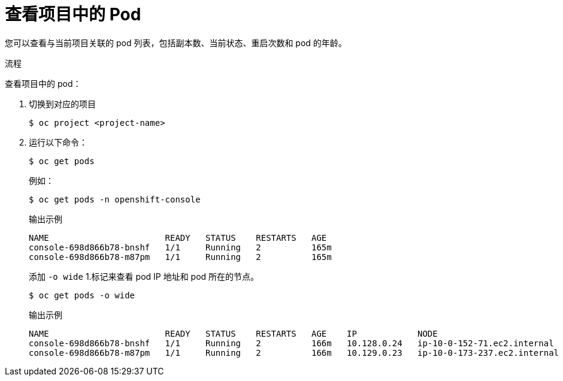 // Module included in the following assemblies:
//
// * nodes/nodes-pods-viewing.adoc

:_content-type: PROCEDURE
[id="nodes-pods-viewing-project_{context}"]
= 查看项目中的 Pod

您可以查看与当前项目关联的 pod 列表，包括副本数、当前状态、重启次数和 pod 的年龄。

.流程

查看项目中的 pod：

. 切换到对应的项目
+
[source,terminal]
----
$ oc project <project-name>
----

. 运行以下命令：
+
[source,terminal]
----
$ oc get pods
----
+
例如：
+
[source,terminal]
----
$ oc get pods -n openshift-console
----
+
.输出示例
[source,terminal]
----
NAME                       READY   STATUS    RESTARTS   AGE
console-698d866b78-bnshf   1/1     Running   2          165m
console-698d866b78-m87pm   1/1     Running   2          165m
----
+
添加 `-o wide` 1.标记来查看 pod IP 地址和 pod 所在的节点。
+
[source,terminal]
----
$ oc get pods -o wide
----
+
.输出示例
[source,terminal]
----
NAME                       READY   STATUS    RESTARTS   AGE    IP            NODE                           NOMINATED NODE
console-698d866b78-bnshf   1/1     Running   2          166m   10.128.0.24   ip-10-0-152-71.ec2.internal    <none>
console-698d866b78-m87pm   1/1     Running   2          166m   10.129.0.23   ip-10-0-173-237.ec2.internal   <none>
----
